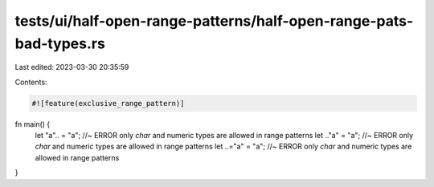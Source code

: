 tests/ui/half-open-range-patterns/half-open-range-pats-bad-types.rs
===================================================================

Last edited: 2023-03-30 20:35:59

Contents:

.. code-block:: rs

    #![feature(exclusive_range_pattern)]

fn main() {
    let "a".. = "a"; //~ ERROR only `char` and numeric types are allowed in range patterns
    let .."a" = "a"; //~ ERROR only `char` and numeric types are allowed in range patterns
    let ..="a" = "a"; //~ ERROR only `char` and numeric types are allowed in range patterns
}


